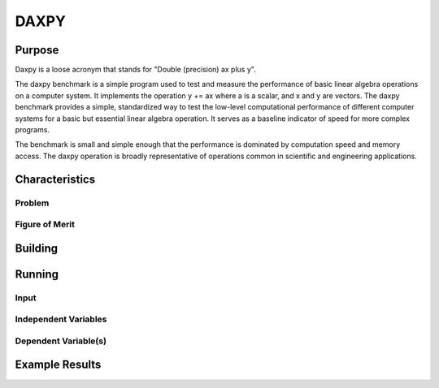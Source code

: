 *****
DAXPY
*****

Purpose
=======

Daxpy is a loose acronym that stands for "Double (precision) ax plus y".

The daxpy benchmark is a simple program used to test and measure the performance of basic linear algebra operations on a computer system. It implements the operation y += ax where a is a scalar, and x and y are vectors. The daxpy benchmark provides a simple, standardized way to test the low-level computational performance of different computer systems for a basic but essential linear algebra operation. It serves as a baseline indicator of speed for more complex programs.

The benchmark is small and simple enough that the performance is dominated by computation speed and memory access. The daxpy operation is broadly representative of operations common in scientific and engineering applications. 

Characteristics
===============

Problem
-------

Figure of Merit
---------------

Building
========

Running
=======

Input
-----

Independent Variables
---------------------

Dependent Variable(s)
---------------------

Example Results
===============
